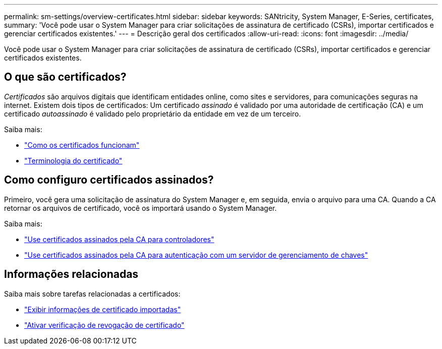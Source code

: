 ---
permalink: sm-settings/overview-certificates.html 
sidebar: sidebar 
keywords: SANtricity, System Manager, E-Series, certificates, 
summary: 'Você pode usar o System Manager para criar solicitações de assinatura de certificado (CSRs), importar certificados e gerenciar certificados existentes.' 
---
= Descrição geral dos certificados
:allow-uri-read: 
:icons: font
:imagesdir: ../media/


[role="lead"]
Você pode usar o System Manager para criar solicitações de assinatura de certificado (CSRs), importar certificados e gerenciar certificados existentes.



== O que são certificados?

_Certificados_ são arquivos digitais que identificam entidades online, como sites e servidores, para comunicações seguras na internet. Existem dois tipos de certificados: Um certificado _assinado_ é validado por uma autoridade de certificação (CA) e um certificado _autoassinado_ é validado pelo proprietário da entidade em vez de um terceiro.

Saiba mais:

* link:how-certificates-work-sam.html["Como os certificados funcionam"]
* link:certificate-terminology.html["Terminologia do certificado"]




== Como configuro certificados assinados?

Primeiro, você gera uma solicitação de assinatura do System Manager e, em seguida, envia o arquivo para uma CA. Quando a CA retornar os arquivos de certificado, você os importará usando o System Manager.

Saiba mais:

* link:use-ca-signed-certificates-for-controllers.html["Use certificados assinados pela CA para controladores"]
* link:use-ca-signed-certificates-for-authentication-with-a-key-management-server.html["Use certificados assinados pela CA para autenticação com um servidor de gerenciamento de chaves"]




== Informações relacionadas

Saiba mais sobre tarefas relacionadas a certificados:

* link:view-imported-certificates.html["Exibir informações de certificado importadas"]
* link:enable-certificate-revocation-checking.html["Ativar verificação de revogação de certificado"]

